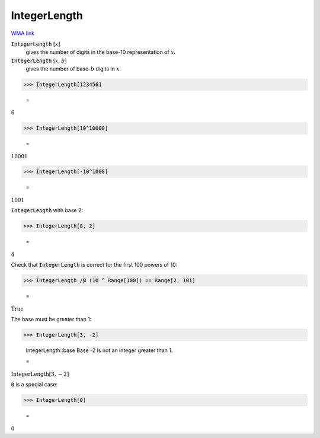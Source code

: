 IntegerLength
=============

`WMA link <https://reference.wolfram.com/language/ref/IntegerLength.html>`_


:code:`IntegerLength` [:math:`x`]
    gives the number of digits in the base-10 representation of :math:`x`.

:code:`IntegerLength` [:math:`x`, :math:`b`]
    gives the number of base-:math:`b` digits in :math:`x`.





>>> IntegerLength[123456]

    =
:math:`6`


>>> IntegerLength[10^10000]

    =
:math:`10001`


>>> IntegerLength[-10^1000]

    =
:math:`1001`



:code:`IntegerLength`  with base 2:

>>> IntegerLength[8, 2]

    =
:math:`4`



Check that :code:`IntegerLength`  is correct for the first 100 powers of 10:

>>> IntegerLength /@ (10 ^ Range[100]) == Range[2, 101]

    =
:math:`\text{True}`



The base must be greater than 1:

>>> IntegerLength[3, -2]

    IntegerLength::base Base -2 is not an integer greater than 1.

    =
:math:`\text{IntegerLength}\left[3,-2\right]`



:code:`0`  is a special case:

>>> IntegerLength[0]

    =
:math:`0`


